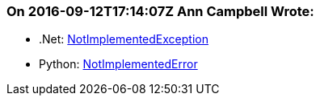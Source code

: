 === On 2016-09-12T17:14:07Z Ann Campbell Wrote:
* .Net: https://msdn.microsoft.com/en-us/system.notimplementedexception[NotImplementedException]
* Python: https://docs.python.org/2/library/exceptions.html#exceptions.NotImplementedError[NotImplementedError]

